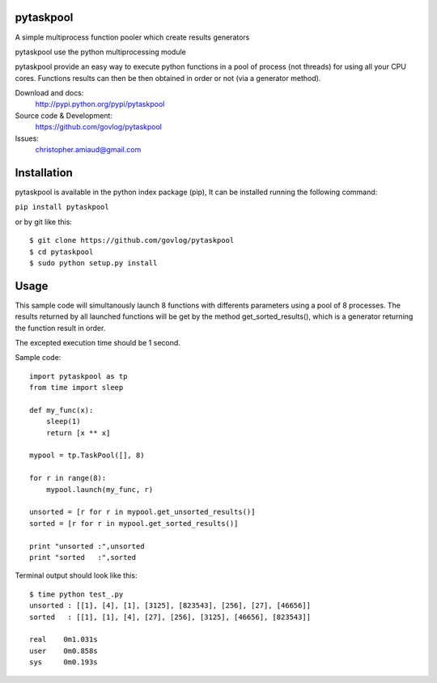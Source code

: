 pytaskpool
==========

A simple multiprocess function pooler which create results generators

pytaskpool use the python multiprocessing module

pytaskpool provide an easy way to execute python functions in a pool of process (not threads) for using all your CPU
cores. Functions results can then be then obtained in order or not (via a generator method).

Download and docs:
    http://pypi.python.org/pypi/pytaskpool
Source code & Development:
    https://github.com/govlog/pytaskpool
Issues:
    christopher.amiaud@gmail.com


Installation
============

pytaskpool is available in the python index package (pip),
It can be installed running the following command:

``pip install pytaskpool``

or by git like this::

    $ git clone https://github.com/govlog/pytaskpool
    $ cd pytaskpool
    $ sudo python setup.py install


Usage
=====

This sample code will simultanously launch 8 functions with differents parameters using a pool of 8 processes.
The results returned by all launched functions will be get by the method get_sorted_results(), which is a generator
returning the function result in order.

The excepted execution time should be 1 second.

Sample code::

    import pytaskpool as tp
    from time import sleep

    def my_func(x):
        sleep(1)
        return [x ** x]

    mypool = tp.TaskPool([], 8)

    for r in range(8):
        mypool.launch(my_func, r)

    unsorted = [r for r in mypool.get_unsorted_results()]
    sorted = [r for r in mypool.get_sorted_results()]

    print "unsorted :",unsorted
    print "sorted   :",sorted

Terminal output should look like this::

    $ time python test_.py
    unsorted : [[1], [4], [1], [3125], [823543], [256], [27], [46656]]
    sorted   : [[1], [1], [4], [27], [256], [3125], [46656], [823543]]

    real    0m1.031s
    user    0m0.858s
    sys     0m0.193s

